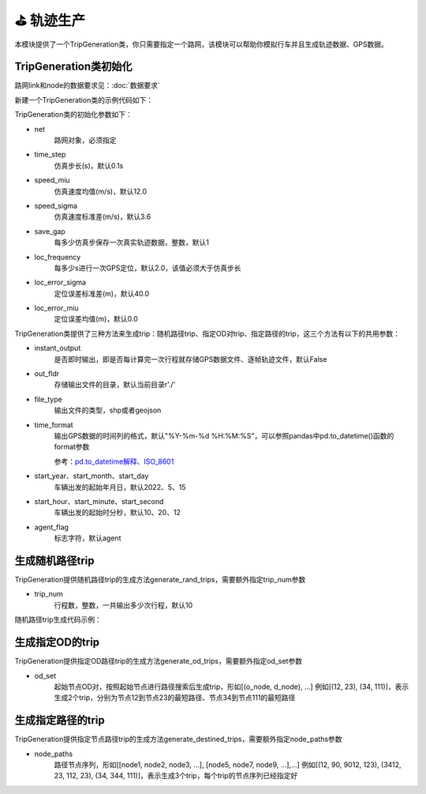 ⛳ 轨迹生产
===================================

本模块提供了一个TripGeneration类，你只需要指定一个路网，该模块可以帮助你模拟行车并且生成轨迹数据、GPS数据。

TripGeneration类初始化
-----------------------------


路网link和node的数据要求见：:doc:`数据要求`


.. _GPS数据生产代码示例:

新建一个TripGeneration类的示例代码如下：

.. code-block:: python
    :linenos:

    # 从gotrackit导入相关模块：Net和TripGeneration
    import geopandas as gpd
    from gotrackit.map.Net import Net
    from gotrackit.generation.SampleTrip import TripGeneration


    if __name__ == '__main__':
        # 1.构读取link和node
        link = gpd.read_file(r'./data/input/net/xian/modifiedConn_link.shp')
        node = gpd.read_file(r'./data/input/net/xian/modifiedConn_node.shp')

        # 1.构建一个net, 要求路网线层和路网点层必须是WGS-84, EPSG:4326 地理坐标系
        my_net = Net(link_gdf=link, node_gdf=node)
        my_net.init_net()  # 路网对象初始化

        # 新建一个行程生成类
        ts = TripGeneration(net=my_net, loc_error_sigma=50.0, loc_frequency=30, time_step=0.1)


TripGeneration类的初始化参数如下：

* net
    路网对象，必须指定

* time_step
    仿真步长(s)，默认0.1s

* speed_miu
    仿真速度均值(m/s)，默认12.0

* speed_sigma
    仿真速度标准差(m/s)，默认3.6

* save_gap
    每多少仿真步保存一次真实轨迹数据，整数，默认1

* loc_frequency
    每多少s进行一次GPS定位，默认2.0，该值必须大于仿真步长

* loc_error_sigma
    定位误差标准差(m)，默认40.0

* loc_error_miu
    定位误差均值(m)，默认0.0


TripGeneration类提供了三种方法来生成trip：随机路径trip、指定OD对trip、指定路径的trip，这三个方法有以下的共用参数：


* instant_output
    是否即时输出，即是否每计算完一次行程就存储GPS数据文件、逐帧轨迹文件，默认False

* out_fldr
    存储输出文件的目录，默认当前目录r'./'

* file_type
    输出文件的类型，shp或者geojson

* time_format
    输出GPS数据的时间列的格式，默认"%Y-%m-%d %H:%M:%S"，可以参照pandas中pd.to_datetime()函数的format参数

    参考：`pd.to_datetime解释 <https://pandas.pydata.org/pandas-docs/version/0.20/generated/pandas.to_datetime.html#>`_、`ISO_8601 <https://en.wikipedia.org/wiki/ISO_8601>`_


* start_year、start_month、start_day
    车辆出发的起始年月日，默认2022、5、15


* start_hour、start_minute、start_second
    车辆出发的起始时分秒，默认10、20、12


* agent_flag
    标志字符，默认agent


生成随机路径trip
-----------------------------
TripGeneration提供随机路径trip的生成方法generate_rand_trips，需要额外指定trip_num参数

* trip_num
    行程数，整数，一共输出多少次行程，默认10


随机路径trip生成代码示例：

.. code-block:: python
    :linenos:

    # 随机生成行程并且输出GPS数据
    ts.generate_rand_trips(trip_num=5, out_fldr=r'./data/output/sample_gps',
                           agent_flag='0527-agent', instant_output=True)


生成指定OD的trip
-----------------------------

TripGeneration提供指定OD路径trip的生成方法generate_od_trips，需要额外指定od_set参数

* od_set
    起始节点OD对，按照起始节点进行路径搜索后生成trip，形如[(o_node, d_node), ...]
    例如[(12, 23), (34, 111)]，表示生成2个trip，分别为节点12到节点23的最短路径、节点34到节点111的最短路径


.. code-block:: python
    :linenos:

    # 取出节点数据
    node_gdf = my_net.get_node_data().to_crs('EPSG:4326').reset_index(drop=True)
    o_set = node_gdf.sample(n=5)['node_id'].to_list()
    od_set = [(o, d) for o in o_set for d in o_set]

    # 依据指定的OD起终点生成trip
    ts.generate_od_trips(od_set=od_set, out_fldr=r'./data/output/sample_gps', time_format="%Y-%m-%d %H:%M:%S.%f",
                         agent_flag='0916-agent', instant_output=False, file_type='shp',
                         start_year=2023)

生成指定路径的trip
-----------------------------

TripGeneration提供指定节点路径trip的生成方法generate_destined_trips，需要额外指定node_paths参数

* node_paths
    路径节点序列，形如[[node1, node2, node3, ...], [node5, node7, node9, ...],...]
    例如[(12, 90, 9012, 123), (3412, 23, 112, 23), (34, 344, 111)]，表示生成3个trip，每个trip的节点序列已经指定好


.. code-block:: python
    :linenos:

    # 利用net对象的k节点间的K最短路接口获取节点路径序列
    node_path = list()
    # 从节点110943到达节点225405的最短6条路径
    for path in my_net.shortest_k_paths(110943, 225405, 6):
        node_path.append(path)

    # 依据指定的OD起终点生成trip
    ts.generate_destined_trips(node_paths=node_path, out_fldr=r'./data/output/sample_gps', time_format="%Y-%m-%d %H:%M:%S.%f",
                               agent_flag='0916-agent', instant_output=False, file_type='shp',
                               start_year=2023)